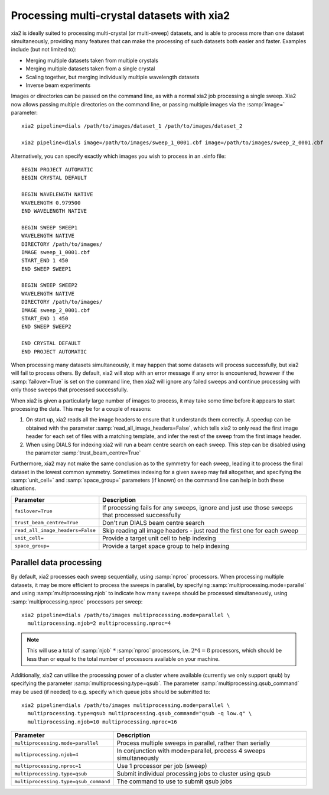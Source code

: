 +++++++++++++++++++++++++++++++++++++++++++
Processing multi-crystal datasets with xia2
+++++++++++++++++++++++++++++++++++++++++++

xia2 is ideally suited to processing multi-crystal (or multi-sweep) datasets,
and is able to process more than one dataset simultaneously, providing many
features that can make the processing of such datasets both easier and faster.
Examples include (but not limited to):

* Merging multiple datasets taken from multiple crystals
* Merging multiple datasets taken from a single crystal
* Scaling together, but merging individually multiple wavelength datasets
* Inverse beam experiments

Images or directories can be passed on the command line, as with a normal
xia2 job processing a single sweep. Xia2 now allows passing multiple directories
on the command line, or passing multiple images via the :samp:`image=` parameter::

  xia2 pipeline=dials /path/to/images/dataset_1 /path/to/images/dataset_2

  xia2 pipeline=dials image=/path/to/images/sweep_1_0001.cbf image=/path/to/images/sweep_2_0001.cbf

Alternatively, you can specify exactly which images you wish to process in an
.xinfo file::

  BEGIN PROJECT AUTOMATIC
  BEGIN CRYSTAL DEFAULT

  BEGIN WAVELENGTH NATIVE
  WAVELENGTH 0.979500
  END WAVELENGTH NATIVE

  BEGIN SWEEP SWEEP1
  WAVELENGTH NATIVE
  DIRECTORY /path/to/images/
  IMAGE sweep_1_0001.cbf
  START_END 1 450
  END SWEEP SWEEP1

  BEGIN SWEEP SWEEP2
  WAVELENGTH NATIVE
  DIRECTORY /path/to/images/
  IMAGE sweep_2_0001.cbf
  START_END 1 450
  END SWEEP SWEEP2

  END CRYSTAL DEFAULT
  END PROJECT AUTOMATIC

When processing many datasets simultaneously, it may happen that some datasets
will process successfully, but xia2 will fail to process others. By default,
xia2 will stop with an error message if any error is encountered, however if
the :samp:`failover=True` is set on the command line, then xia2 will
ignore any failed sweeps and continue processing with only those sweeps that
processed successfully.

When xia2 is given a particularly large number of images to process, it may
take some time before it appears to start processing the data. This may be for
a couple of reasons:

#. On start up, xia2 reads all the image headers to ensure that it understands
   them correctly. A speedup can be obtained with the parameter
   :samp:`read_all_image_headers=False`, which tells xia2 to only read the
   first image header for each set of files with a matching template, and
   infer the rest of the sweep from the first image header.

#. When using DIALS for indexing xia2 will run a beam centre search on each
   sweep. This step can be disabled using the parameter
   :samp:`trust_beam_centre=True`

Furthermore, xia2 may not make the same conclusion as to the symmetry for each
sweep, leading it to process the final dataset in the lowest common symmetry.
Sometimes indexing for a given sweep may fail altogether, and specifying the
:samp:`unit_cell=` and :samp:`space_group=` parameters (if known) on the
command line can help in both these situations.


+----------------------------------+---------------------------------------+
| Parameter                        |  Description                          |
+==================================+=======================================+
| ``failover=True``                | If processing fails for any sweeps,   |
|                                  | ignore and just use those sweeps that |
|                                  | processed successfully                |
+----------------------------------+---------------------------------------+
| ``trust_beam_centre=True``       | Don't run DIALS beam centre search    |
+----------------------------------+---------------------------------------+
| ``read_all_image_headers=False`` | Skip reading all image headers - just |
|                                  | read the first one for each sweep     |
+----------------------------------+---------------------------------------+
| ``unit_cell=``                   | Provide a target unit cell to help    |
|                                  | indexing                              |
+----------------------------------+---------------------------------------+
| ``space_group=``                 | Provide a target space group to help  |
|                                  | indexing                              |
+----------------------------------+---------------------------------------+


Parallel data processing
------------------------

By default, xia2 processes each sweep sequentially, using :samp:`nproc`
processors. When processing multiple datasets, it may be more efficient to
process the sweeps in parallel, by specifying
:samp:`multiprocessing.mode=parallel` and
using :samp:`multiprocessing.njob` to indicate how many sweeps should be
processed simultaneously, using :samp:`multiprocessing.nproc` processors
per sweep::

  xia2 pipeline=dials /path/to/images multiprocessing.mode=parallel \
    multiprocessing.njob=2 multiprocessing.nproc=4

.. note::

  This will use a total of :samp:`njob` :math:`*` :samp:`nproc` processors,
  i.e. :math:`2 * 4 = 8` processors, which should be less than or equal to the total
  number of processors available on your machine.

Additionally, xia2 can utilise the processing power of a cluster where
available (currently we only support qsub) by specifying the parameter
:samp:`multiprocessing.type=qsub`. The parameter
:samp:`multiprocessing.qsub_command` may be used (if needed) to e.g. specify
which queue jobs should be submitted to::

  xia2 pipeline=dials /path/to/images multiprocessing.mode=parallel \
    multiprocessing.type=qsub multiprocessing.qsub_command="qsub -q low.q" \
    multiprocessing.njob=10 multiprocessing.nproc=16


+---------------------------------------+--------------------------------------+
| Parameter                             |  Description                         |
+=======================================+======================================+
| ``multiprocessing.mode=parallel``     | Process multiple sweeps in parallel, |
|                                       | rather than serially                 |
+---------------------------------------+--------------------------------------+
| ``multiprocessing.njob=4``            | In conjunction with mode=parallel,   |
|                                       | process 4 sweeps simultaneously      |
+---------------------------------------+--------------------------------------+
| ``multiprocessing.nproc=1``           | Use 1 processor per job (sweep)      |
+---------------------------------------+--------------------------------------+
| ``multiprocessing.type=qsub``         | Submit individual processing jobs to |
|                                       | cluster using qsub                   |
+---------------------------------------+--------------------------------------+
| ``multiprocessing.type=qsub_command`` | The command to use to submit qsub    |
|                                       | jobs                                 |
+---------------------------------------+--------------------------------------+
